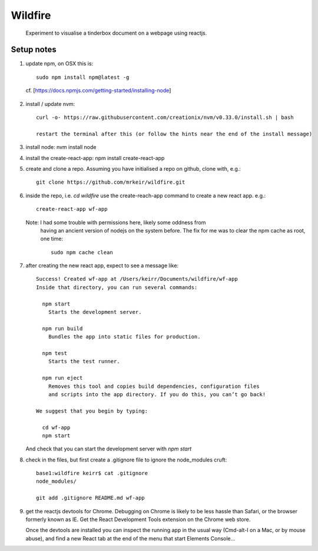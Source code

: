 ========
Wildfire
========

  Experiment to visualise a tinderbox document on a webpage using reactjs.

Setup notes
-----------

1. update npm, on OSX this is::

    sudo npm install npm@latest -g

  cf. [https://docs.npmjs.com/getting-started/installing-node]

2. install / update nvm::

    curl -o- https://raw.githubusercontent.com/creationix/nvm/v0.33.0/install.sh | bash

    restart the terminal after this (or follow the hints near the end of the install message)

3. install node: nvm install node

4. install the create-react-app: npm install create-react-app

5. create and clone a repo. Assuming you have initialised a repo on github,
   clone with, e.g.::

    git clone https://github.com/mrkeir/wildfire.git

6. inside the repo, i.e. *cd wildfire*  use the create-reach-app command to
   create a new react app. e.g.::

      create-react-app wf-app

   Note: I had some trouble with permissions here, likely some oddness from
     having an ancient version of nodejs on the system before.  The fix for me
     was to clear the npm cache as root, one time::

       sudo npm cache clean

7. after creating the new react app, expect to see a message like::

      Success! Created wf-app at /Users/keirr/Documents/wildfire/wf-app
      Inside that directory, you can run several commands:

        npm start
          Starts the development server.

        npm run build
          Bundles the app into static files for production.

        npm test
          Starts the test runner.

        npm run eject
          Removes this tool and copies build dependencies, configuration files
          and scripts into the app directory. If you do this, you can’t go back!

      We suggest that you begin by typing:

        cd wf-app
        npm start

   And check that you can start the development server with `npm start`


8. check in the files, but first create a .gitignore file to ignore the node_modules cruft::

    base1:wildfire keirr$ cat .gitignore
    node_modules/

    git add .gitignore README.md wf-app

9. get the reactjs devtools for Chrome. Debugging on Chrome is likely to be
   less hassle than Safari, or the browser formerly known as IE.
   Get the React Development Tools extension on the Chrome web store.

   Once the devtools are installed you can inspect the running app in the usual
   way (Cmd-alt-I on a Mac, or by mouse abuse), and find a new React tab at
   the end of the menu that start Elements Console...
